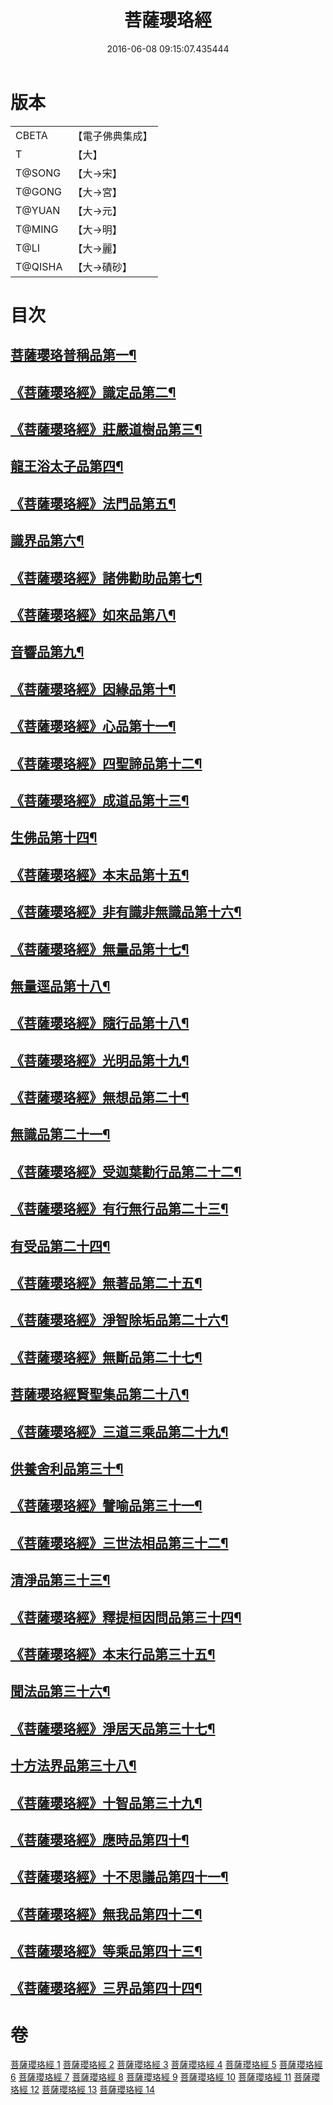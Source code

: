 #+TITLE: 菩薩瓔珞經 
#+DATE: 2016-06-08 09:15:07.435444

* 版本
 |     CBETA|【電子佛典集成】|
 |         T|【大】     |
 |    T@SONG|【大→宋】   |
 |    T@GONG|【大→宮】   |
 |    T@YUAN|【大→元】   |
 |    T@MING|【大→明】   |
 |      T@LI|【大→麗】   |
 |   T@QISHA|【大→磧砂】  |

* 目次
** [[file:KR6i0294_001.txt::001-0001a6][菩薩瓔珞普稱品第一¶]]
** [[file:KR6i0294_001.txt::001-0003c28][《菩薩瓔珞經》識定品第二¶]]
** [[file:KR6i0294_001.txt::001-0005b13][《菩薩瓔珞經》莊嚴道樹品第三¶]]
** [[file:KR6i0294_002.txt::002-0009a26][龍王浴太子品第四¶]]
** [[file:KR6i0294_002.txt::002-0015c12][《菩薩瓔珞經》法門品第五¶]]
** [[file:KR6i0294_003.txt::003-0021c5][識界品第六¶]]
** [[file:KR6i0294_003.txt::003-0028b10][《菩薩瓔珞經》諸佛勸助品第七¶]]
** [[file:KR6i0294_003.txt::003-0031b16][《菩薩瓔珞經》如來品第八¶]]
** [[file:KR6i0294_004.txt::004-0033a22][音響品第九¶]]
** [[file:KR6i0294_004.txt::004-0037a15][《菩薩瓔珞經》因緣品第十¶]]
** [[file:KR6i0294_004.txt::004-0038b3][《菩薩瓔珞經》心品第十一¶]]
** [[file:KR6i0294_004.txt::004-0038c24][《菩薩瓔珞經》四聖諦品第十二¶]]
** [[file:KR6i0294_004.txt::004-0039b19][《菩薩瓔珞經》成道品第十三¶]]
** [[file:KR6i0294_005.txt::005-0040c26][生佛品第十四¶]]
** [[file:KR6i0294_005.txt::005-0041c12][《菩薩瓔珞經》本末品第十五¶]]
** [[file:KR6i0294_005.txt::005-0042b21][《菩薩瓔珞經》非有識非無識品第十六¶]]
** [[file:KR6i0294_005.txt::005-0044a9][《菩薩瓔珞經》無量品第十七¶]]
** [[file:KR6i0294_006.txt::006-0049a5][無量逕品第十八¶]]
** [[file:KR6i0294_006.txt::006-0054c19][《菩薩瓔珞經》隨行品第十八¶]]
** [[file:KR6i0294_007.txt::007-0069c11][《菩薩瓔珞經》光明品第十九¶]]
** [[file:KR6i0294_007.txt::007-0071a21][《菩薩瓔珞經》無想品第二十¶]]
** [[file:KR6i0294_008.txt::008-0072c5][無識品第二十一¶]]
** [[file:KR6i0294_008.txt::008-0075a10][《菩薩瓔珞經》受迦葉勸行品第二十二¶]]
** [[file:KR6i0294_008.txt::008-0076a8][《菩薩瓔珞經》有行無行品第二十三¶]]
** [[file:KR6i0294_009.txt::009-0080a5][有受品第二十四¶]]
** [[file:KR6i0294_009.txt::009-0080b12][《菩薩瓔珞經》無著品第二十五¶]]
** [[file:KR6i0294_009.txt::009-0083c18][《菩薩瓔珞經》淨智除垢品第二十六¶]]
** [[file:KR6i0294_009.txt::009-0085c22][《菩薩瓔珞經》無斷品第二十七¶]]
** [[file:KR6i0294_010.txt::010-0087b13][菩薩瓔珞經賢聖集品第二十八¶]]
** [[file:KR6i0294_010.txt::010-0090c15][《菩薩瓔珞經》三道三乘品第二十九¶]]
** [[file:KR6i0294_011.txt::011-0095a22][供養舍利品第三十¶]]
** [[file:KR6i0294_011.txt::011-0097c27][《菩薩瓔珞經》譬喻品第三十一¶]]
** [[file:KR6i0294_011.txt::011-0099a19][《菩薩瓔珞經》三世法相品第三十二¶]]
** [[file:KR6i0294_012.txt::012-0102c28][清淨品第三十三¶]]
** [[file:KR6i0294_012.txt::012-0105c13][《菩薩瓔珞經》釋提桓因問品第三十四¶]]
** [[file:KR6i0294_012.txt::012-0107b12][《菩薩瓔珞經》本末行品第三十五¶]]
** [[file:KR6i0294_013.txt::013-0108c16][聞法品第三十六¶]]
** [[file:KR6i0294_013.txt::013-0109a29][《菩薩瓔珞經》淨居天品第三十七¶]]
** [[file:KR6i0294_014.txt::014-0116c7][十方法界品第三十八¶]]
** [[file:KR6i0294_014.txt::014-0119c6][《菩薩瓔珞經》十智品第三十九¶]]
** [[file:KR6i0294_014.txt::014-0120b3][《菩薩瓔珞經》應時品第四十¶]]
** [[file:KR6i0294_014.txt::014-0120c29][《菩薩瓔珞經》十不思議品第四十一¶]]
** [[file:KR6i0294_014.txt::014-0121b26][《菩薩瓔珞經》無我品第四十二¶]]
** [[file:KR6i0294_014.txt::014-0122a25][《菩薩瓔珞經》等乘品第四十三¶]]
** [[file:KR6i0294_014.txt::014-0124b6][《菩薩瓔珞經》三界品第四十四¶]]

* 卷
[[file:KR6i0294_001.txt][菩薩瓔珞經 1]]
[[file:KR6i0294_002.txt][菩薩瓔珞經 2]]
[[file:KR6i0294_003.txt][菩薩瓔珞經 3]]
[[file:KR6i0294_004.txt][菩薩瓔珞經 4]]
[[file:KR6i0294_005.txt][菩薩瓔珞經 5]]
[[file:KR6i0294_006.txt][菩薩瓔珞經 6]]
[[file:KR6i0294_007.txt][菩薩瓔珞經 7]]
[[file:KR6i0294_008.txt][菩薩瓔珞經 8]]
[[file:KR6i0294_009.txt][菩薩瓔珞經 9]]
[[file:KR6i0294_010.txt][菩薩瓔珞經 10]]
[[file:KR6i0294_011.txt][菩薩瓔珞經 11]]
[[file:KR6i0294_012.txt][菩薩瓔珞經 12]]
[[file:KR6i0294_013.txt][菩薩瓔珞經 13]]
[[file:KR6i0294_014.txt][菩薩瓔珞經 14]]


